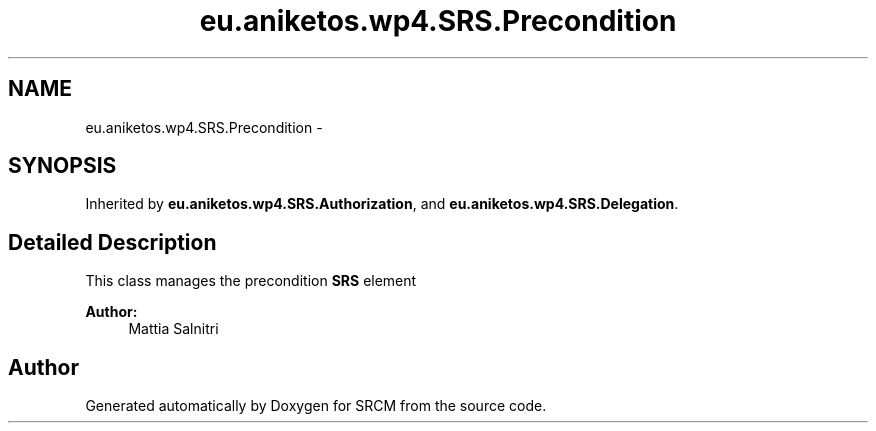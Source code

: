 .TH "eu.aniketos.wp4.SRS.Precondition" 3 "Fri Oct 4 2013" "SRCM" \" -*- nroff -*-
.ad l
.nh
.SH NAME
eu.aniketos.wp4.SRS.Precondition \- 
.SH SYNOPSIS
.br
.PP
.PP
Inherited by \fBeu\&.aniketos\&.wp4\&.SRS\&.Authorization\fP, and \fBeu\&.aniketos\&.wp4\&.SRS\&.Delegation\fP\&.
.SH "Detailed Description"
.PP 
This class manages the precondition \fBSRS\fP element 
.PP
\fBAuthor:\fP
.RS 4
Mattia Salnitri 
.RE
.PP


.SH "Author"
.PP 
Generated automatically by Doxygen for SRCM from the source code\&.
